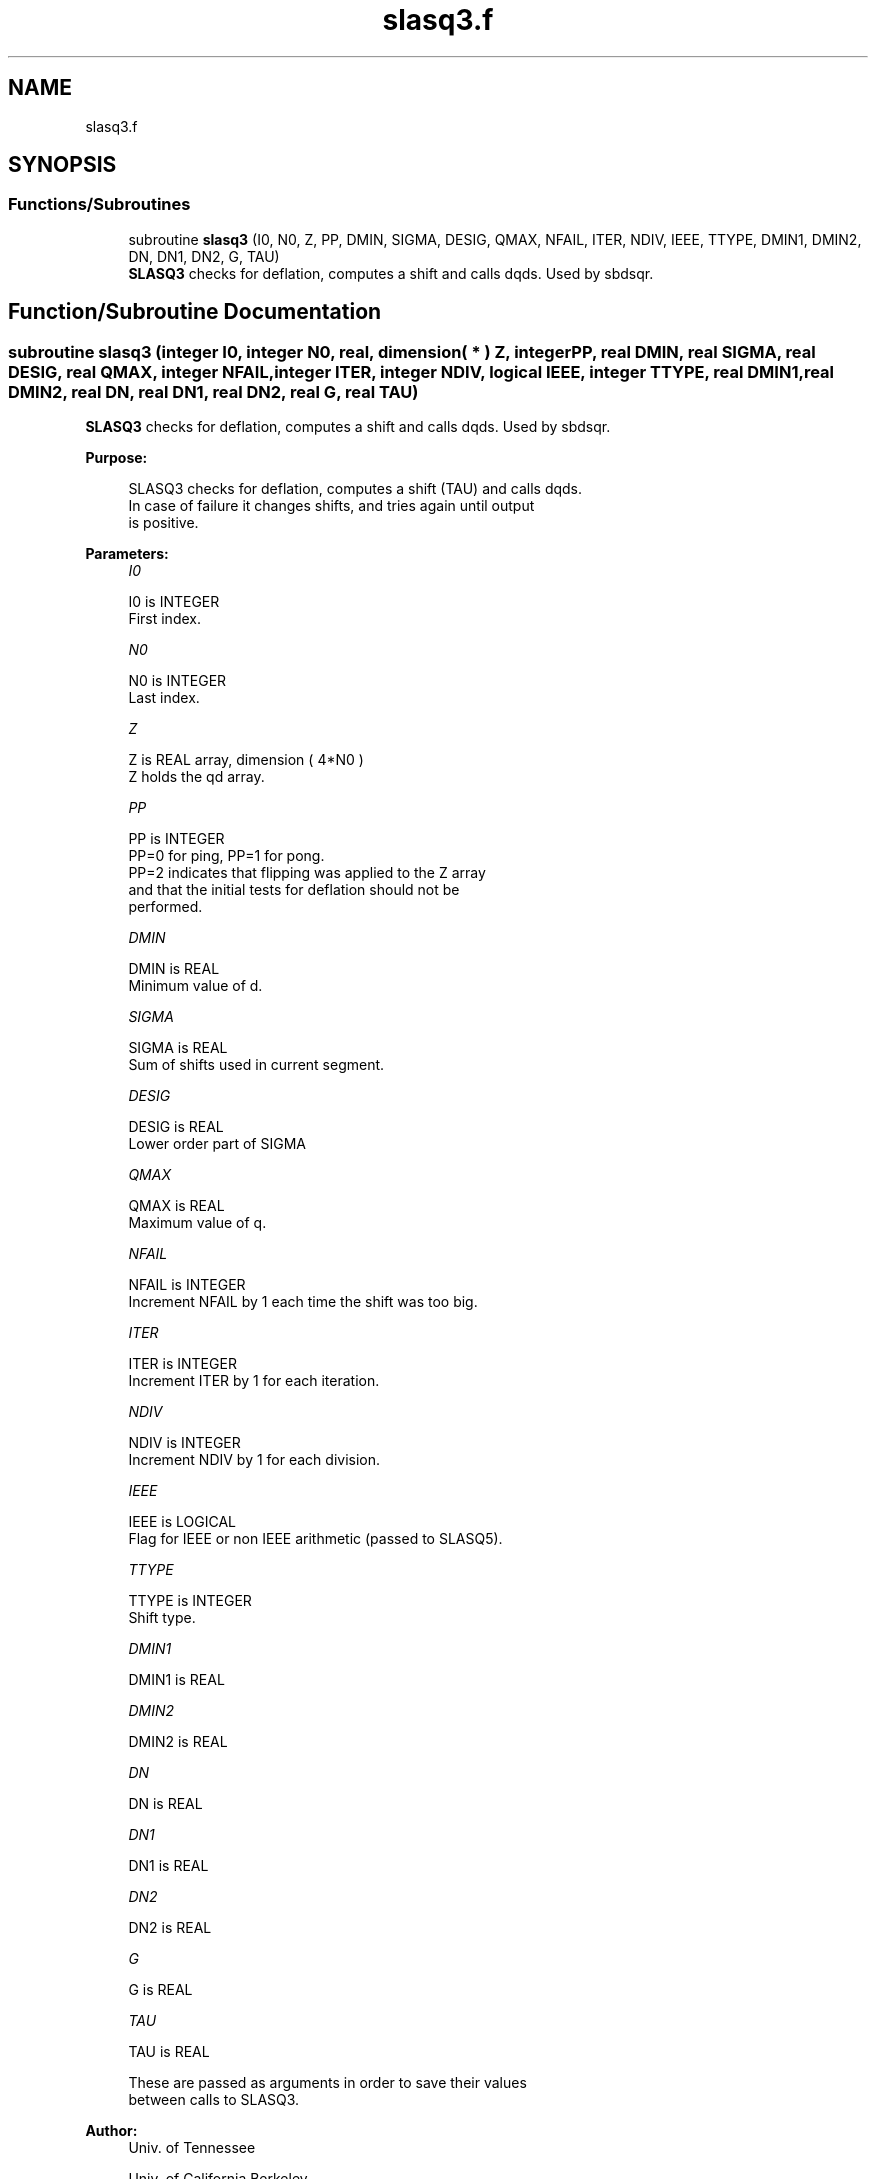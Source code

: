 .TH "slasq3.f" 3 "Tue Nov 14 2017" "Version 3.8.0" "LAPACK" \" -*- nroff -*-
.ad l
.nh
.SH NAME
slasq3.f
.SH SYNOPSIS
.br
.PP
.SS "Functions/Subroutines"

.in +1c
.ti -1c
.RI "subroutine \fBslasq3\fP (I0, N0, Z, PP, DMIN, SIGMA, DESIG, QMAX, NFAIL, ITER, NDIV, IEEE, TTYPE, DMIN1, DMIN2, DN, DN1, DN2, G, TAU)"
.br
.RI "\fBSLASQ3\fP checks for deflation, computes a shift and calls dqds\&. Used by sbdsqr\&. "
.in -1c
.SH "Function/Subroutine Documentation"
.PP 
.SS "subroutine slasq3 (integer I0, integer N0, real, dimension( * ) Z, integer PP, real DMIN, real SIGMA, real DESIG, real QMAX, integer NFAIL, integer ITER, integer NDIV, logical IEEE, integer TTYPE, real DMIN1, real DMIN2, real DN, real DN1, real DN2, real G, real TAU)"

.PP
\fBSLASQ3\fP checks for deflation, computes a shift and calls dqds\&. Used by sbdsqr\&.  
.PP
\fBPurpose: \fP
.RS 4

.PP
.nf
 SLASQ3 checks for deflation, computes a shift (TAU) and calls dqds.
 In case of failure it changes shifts, and tries again until output
 is positive.
.fi
.PP
 
.RE
.PP
\fBParameters:\fP
.RS 4
\fII0\fP 
.PP
.nf
          I0 is INTEGER
         First index.
.fi
.PP
.br
\fIN0\fP 
.PP
.nf
          N0 is INTEGER
         Last index.
.fi
.PP
.br
\fIZ\fP 
.PP
.nf
          Z is REAL array, dimension ( 4*N0 )
         Z holds the qd array.
.fi
.PP
.br
\fIPP\fP 
.PP
.nf
          PP is INTEGER
         PP=0 for ping, PP=1 for pong.
         PP=2 indicates that flipping was applied to the Z array
         and that the initial tests for deflation should not be
         performed.
.fi
.PP
.br
\fIDMIN\fP 
.PP
.nf
          DMIN is REAL
         Minimum value of d.
.fi
.PP
.br
\fISIGMA\fP 
.PP
.nf
          SIGMA is REAL
         Sum of shifts used in current segment.
.fi
.PP
.br
\fIDESIG\fP 
.PP
.nf
          DESIG is REAL
         Lower order part of SIGMA
.fi
.PP
.br
\fIQMAX\fP 
.PP
.nf
          QMAX is REAL
         Maximum value of q.
.fi
.PP
.br
\fINFAIL\fP 
.PP
.nf
          NFAIL is INTEGER
         Increment NFAIL by 1 each time the shift was too big.
.fi
.PP
.br
\fIITER\fP 
.PP
.nf
          ITER is INTEGER
         Increment ITER by 1 for each iteration.
.fi
.PP
.br
\fINDIV\fP 
.PP
.nf
          NDIV is INTEGER
         Increment NDIV by 1 for each division.
.fi
.PP
.br
\fIIEEE\fP 
.PP
.nf
          IEEE is LOGICAL
         Flag for IEEE or non IEEE arithmetic (passed to SLASQ5).
.fi
.PP
.br
\fITTYPE\fP 
.PP
.nf
          TTYPE is INTEGER
         Shift type.
.fi
.PP
.br
\fIDMIN1\fP 
.PP
.nf
          DMIN1 is REAL
.fi
.PP
.br
\fIDMIN2\fP 
.PP
.nf
          DMIN2 is REAL
.fi
.PP
.br
\fIDN\fP 
.PP
.nf
          DN is REAL
.fi
.PP
.br
\fIDN1\fP 
.PP
.nf
          DN1 is REAL
.fi
.PP
.br
\fIDN2\fP 
.PP
.nf
          DN2 is REAL
.fi
.PP
.br
\fIG\fP 
.PP
.nf
          G is REAL
.fi
.PP
.br
\fITAU\fP 
.PP
.nf
          TAU is REAL

         These are passed as arguments in order to save their values
         between calls to SLASQ3.
.fi
.PP
 
.RE
.PP
\fBAuthor:\fP
.RS 4
Univ\&. of Tennessee 
.PP
Univ\&. of California Berkeley 
.PP
Univ\&. of Colorado Denver 
.PP
NAG Ltd\&. 
.RE
.PP
\fBDate:\fP
.RS 4
June 2016 
.RE
.PP

.PP
Definition at line 184 of file slasq3\&.f\&.
.SH "Author"
.PP 
Generated automatically by Doxygen for LAPACK from the source code\&.
